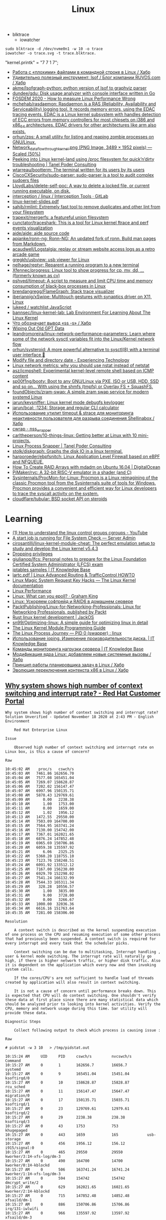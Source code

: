 :PROPERTIES:
:ID:       af34fb7d-d93b-41e2-a5b6-766b63be5191
:END:
#+title: Linux

- blktrace
  - iowatcher
#+begin_src shell
  sudo blktrace -d /dev/nvme0n1 -w 10 -o trace
  iowatcher -o trace.svg -t trace.blktrace.
#+end_src

"kernel.printk" = "7  7 1 7";

- [[https://habr.com/ru/post/179597/][Работа с «плохими» файлами в командной строке в Linux / Хабр]]
- [[https://habr.com/ru/company/ruvds/blog/337934/][Удивительно полезный инструмент: lsof / Блог компании RUVDS.com / Хабр]]
- [[https://github.com/akme/lsofgraph-python][akme/lsofgraph-python: python version of lsof to graphviz parser]]
- [[https://github.com/dundee/gdu][dundee/gdu: Disk usage analyzer with console interface written in Go]]
- [[https://archive.fosdem.org/2020/schedule/event/measure_linux_performance/][FOSDEM 2020 - How to measure Linux Performance Wrong]]
- [[https://github.com/mchehab/rasdaemon][mchehab/rasdaemon: Rasdaemon is a RAS (Reliability, Availability and Serviceability) logging tool. It records memory errors, using the EDAC tracing events. EDAC is a Linux kernel subsystem with handles detection of ECC errors from memory controllers for most chipsets on i386 and x86_64 architectures. EDAC drivers for other architectures like arm also exists.]]
- [[https://github.com/orhun/zps][orhun/zps: A small utility for listing and reaping zombie processes on GNU/Linux.]]
- [[https://web.archive.org/web/20170905131225if_/https://wiki.linuxfoundation.org/images/1/1c/Network_data_flow_through_kernel.png][Network_data_flow_through_kernel.png (PNG Image, 3489 × 1952 pixels) — Scaled (50%)]]
- [[https://tanelpoder.com/2013/02/21/peeking-into-linux-kernel-land-using-proc-filesystem-for-quickndirty-troubleshooting/][Peeking into Linux kernel-land using /proc filesystem for quick’n’dirty troubleshooting | Tanel Poder Consulting]]
- [[https://github.com/wtarreau/bootterm][wtarreau/bootterm: The terminal written for its users by its users]]
- [[https://github.com/CiscoCXSecurity/sudo-parser][CiscoCXSecurity/sudo-parser: sudo-parser is a tool to audit complex sudoers files]]
- [[https://github.com/LloydLabs/delete-self-poc][LloydLabs/delete-self-poc: A way to delete a locked file, or current running executable, on disk.]]
- [[https://gitlab.com/interception/linux/tools][interception / linux / Interception Tools · GitLab]]
- [[https://bootlin.com/doc/training/linux-kernel/linux-kernel-slides.pdf][linux-kernel-slides.pdf]]
- [[https://github.com/sahib/rmlint][sahib/rmlint: Extremely fast tool to remove duplicates and other lint from your filesystem]]
- [[https://github.com/trapexit/mergerfs][trapexit/mergerfs: a featureful union filesystem]]
- [[https://github.com/cunctator/traceshark][cunctator/traceshark: This is a tool for Linux kernel ftrace and perf events visualization]]
- [[https://github.com/aide/aide][aide/aide: aide source code]]
- [[https://github.com/apjanke/ronn-ng][apjanke/ronn-ng: Ronn-NG: An updated fork of ronn. Build man pages from Markdown.]]
- [[https://github.com/acaudwell/Logstalgia][acaudwell/Logstalgia: replay or stream website access logs as a retro arcade game]]
- [[https://github.com/gregkh/usbview][gregkh/usbview: usb viewer for Linux]]
- [[https://github.com/nelhage/reptyr][nelhage/reptyr: Reparent a running program to a new terminal]]
- [[https://github.com/Xfennec/progress][Xfennec/progress: Linux tool to show progress for cp, mv, dd, ... (formerly known as cv)]]
- [[https://github.com/pshved/timeout][pshved/timeout: A script to measure and limit CPU time and memory consumption of black-box processes in Linux]]
- [[https://github.com/brendangregg/FlameGraph][brendangregg/FlameGraph: Stack trace visualizer]]
- [[https://github.com/iberianpig/xSwipe][iberianpig/xSwipe: Multitouch gestures with synaptics driver on X11, Linux]]
- [[https://github.com/lukeed/watchlist][lukeed / watchlist JavaScript]]
- [[https://github.com/bannsec/linux-kernel-lab][bannsec/linux-kernel-lab: Lab Environment For Learning About The Linux Kernel]]
- [[https://habr.com/ru/post/503648/][Что обозначает вывод «ss -s» / Хабр]]
- [[https://www.rodsbooks.com/gdisk/wipegpt.html][Wiping Out Old GPT Data]]
- [[https://github.com/leandromoreira/linux-network-performance-parameters][leandromoreira/linux-network-performance-parameters: Learn where some of the network sysctl variables fit into the Linux/Kernel network flow]]
- [[https://github.com/orhun/systeroid][orhun/systeroid: A more powerful alternative to sysctl(8) with a terminal user interface 🐧]]
- [[https://blog.tinned-software.net/modify-file-and-directory-date/][Modify file and directory date - Experiencing Technology]]
- [[https://loicpefferkorn.net/2016/03/linux-network-metrics-why-you-should-use-nstat-instead-of-netstat/][Linux network metrics: why you should use nstat instead of netstat]]
- [[https://github.com/asz/icmpshell][asz/icmpshell: Experimental kernel-level remote shell based on ICMP content]]
- [[https://github.com/sp00f1ng/booty][sp00f1ng/booty: Boot to any GNU/Linux via PXE, ISO or USB, HDD, SSD and so on... With using the shmfs (tmpfs) or Overlay FS + SquashFS.]]
- [[https://github.com/foundObjects/zram-swap][foundObjects/zram-swap: A simple zram swap service for modern systemd Linux]]
- [[https://github.com/jarun/keysniffer][jarun/keysniffer: Linux kernel mode debugfs keylogger]]
- [[https://github.com/jarun/bcal][jarun/bcal: :1234: Storage and regular CLI calculator]]
- [[https://habr.com/ru/post/332544/][Использование утилит timeout & strace для мониторинга неактивности пользователя для разрыва соединения Shellinabox / Хабр]]
- [[https://cwrap.org/nss_wrapper.html][cwrap - nss_wrapper]]
- [[https://github.com/carltheperson/10-things-linux][carltheperson/10-things-linux: Getting better at Linux with 10 mini-projects.]]
- [[https://tanelpoder.com/psnapper/][Linux Process Snapper | Tanel Poder Consulting]]
- [[https://github.com/stolk/diskgraph][stolk/diskgraph: Graphs the disk IO in a linux terminal.]]
- [[https://github.com/harporoeder/ebpfsnitch][harporoeder/ebpfsnitch: Linux Application Level Firewall based on eBPF and NFQUEUE.]]
- [[https://www.digitalocean.com/community/tutorials/how-to-create-raid-arrays-with-mdadm-on-ubuntu-16-04][How To Create RAID Arrays with mdadm on Ubuntu 16.04 | DigitalOcean]]
- [[https://github.com/pimaker/rvc][PiMaker/rvc: A 32-bit RISC-V emulator in a shader (and C)]]
- [[https://github.com/Sysinternals/ProcMon-for-Linux][Sysinternals/ProcMon-for-Linux: Procmon is a Linux reimagining of the classic Procmon tool from the Sysinternals suite of tools for Windows. Procmon provides a convenient and efficient way for Linux developers to trace the syscall activity on the system.]]
- [[https://github.com/cloudflare/tubular][cloudflare/tubular: BSD socket API on steroids]]

* Learning
- [[https://www.youtube.com/watch?v=NtK3poD_0X0][(1) How to understand the linux control groups cgroups - YouTube]]
- [[https://serveradmin.ru/a-start-job-is-running-for-file-system-check/][A start job is running for File System Check — Server Admin]]
- [[https://github.com/cirosantilli/linux-kernel-module-cheat][cirosantilli/linux-kernel-module-cheat: The perfect emulation setup to study and develop the Linux kernel v5.4.3]]
- [[https://blog.habets.se/2022/03/Dropping-privileges.html][Dropping privileges]]
- [[https://github.com/giulianop/lfcs][giulianop/lfcs: Personal notes to prepare for the Linux Foundation Certified System Administrator (LFCS) exam]]
- [[https://disnetern.ru/21-sample-settings-iptables-for-linux/][iptables samples | IT Knowledge Base]]
- [[https://lartc.org/lartc.pdf][lartc.pdf | Linux Advanced Routing & TrafficControl HOWTO]]
- [[https://www.kernel.org/doc/html/latest/admin-guide/sysrq.html#what-are-the-command-keys][Linux Magic System Request Key Hacks — The Linux Kernel documentation]]
- [[http://www.brendangregg.com/linuxperf.html][Linux Performance]]
- [[https://darkcoding.net/software/linux-what-can-you-epoll/][Linux: What can you epoll? · Graham King]]
- [[https://habr.com/ru/post/111036/][Linux: Ускоряем софтрейд и RAID6 в домашнем сервере]]
- [[https://github.com/PacktPublishing/Linux-for-Networking-Professionals][PacktPublishing/Linux-for-Networking-Professionals: Linux for Networking Professionals, published by Packt]]
- [[https://www.jackos.io/rust-kernel/rust-for-linux.html#restarting-the-kernel][Rust linux kernel development | JackOS]]
- [[https://github.com/sn99/Optimizing-linux][sn99/Optimizing-linux: A simple guide for optimizing linux in detail]]
- [[https://sysprog21.github.io/lkmpg/][The Linux Kernel Module Programming Guide]]
- [[https://old.reddit.com/r/linux/comments/y1mss7/the_linux_process_journey_pid_0_swapper/][The Linux Process Journey — PID 0 (swapper) : linux]]
- [[https://disnetern.ru/ioping-performance-measurement/][Использование ioping. Измерение производительности диска. | IT Knowledge Base]]
- [[https://disnetern.ru/monitoring-servers/][Команды мониторинга нагрузки сервера | IT Knowledge Base]]
- [[https://habr.com/ru/company/ruvds/blog/581444/][Модификация ядра Linux: добавляем новые системные вызовы / Хабр]]
- [[https://habr.com/ru/company/ruvds/blog/578788/][Принцип работы планировщика задач в Linux / Хабр]]
- [[https://habr.com/ru/post/438042/][Эволюция переключения контекста x86 в Linux / Хабр]]
** [[https://access.redhat.com/solutions/69271][Why system shows high number of context switching and interrupt rate? - Red Hat Customer Portal]]
#+begin_example
  Why system shows high number of context switching and interrupt rate?
  Solution Unverified - Updated November 18 2020 at 2:43 PM - English
  Environment

      Red Hat Enterprise Linux

  Issue

      Observed high number of context switching and interrupt rate on Linux box, is this a cause of concern?

  Raw

  10:45:02 AM    proc/s   cswch/s
  10:45:03 AM   7461.86 162656.70
  10:45:04 AM   7577.08 165451.04
  10:45:05 AM   7269.07 158628.87
  10:45:06 AM   7202.02 156147.47
  10:45:07 AM   6997.96 150135.71
  10:45:08 AM   5878.43 129769.61
  10:45:09 AM      0.00   2238.38
  10:45:10 AM      1.00   1753.00
  10:45:11 AM      0.00   1659.00
  10:45:12 AM      1.02   1956.12
  10:45:13 AM   1472.55  29550.00
  10:45:14 AM   7503.09 164700.00
  10:45:15 AM   7564.95 163741.24
  10:45:16 AM   7130.00 154742.00
  10:45:17 AM   7367.01 162021.65
  10:45:18 AM   6876.24 147852.48
  10:45:19 AM   6965.69 150706.86
  10:45:20 AM   6059.38 135597.92
  10:45:21 AM      6.06   2325.25
  10:45:22 AM   5360.20 118755.10
  10:45:23 AM   7123.76 158248.51
  10:45:24 AM   6091.92 133512.12
  10:45:25 AM   7167.00 156230.00
  10:45:26 AM   6929.70 152298.02
  10:45:27 AM   7541.24 166132.99
  10:45:28 AM   7544.33 165311.34
  10:45:29 AM    328.28  10556.57
  10:45:30 AM      1.00   3835.00
  10:45:31 AM      9.00   3728.00
  10:45:32 AM      0.00   3266.67
  10:45:33 AM   1000.00  32036.36
  10:45:34 AM   6616.16 151763.64
  10:45:35 AM   7281.00 158306.00

  Resolution

      A context switch is described as the kernel suspending execution of one process on the CPU and resuming execution of some other process that had previously been suspended. A context switch is required for every interrupt and every task that the scheduler picks.

      Context switching can be due to multitasking, Interrupt handling , user & kernel mode switching. The interrupt rate will naturally go high, if there is higher network traffic, or higher disk traffic. Also it is dependent on the application which every now and then invoking system calls.

      If the cores/CPU's are not sufficient to handle load of threads created by application will also result in context switching.

      It is not a cause of concern until performance breaks down. This is expected that CPU will do context switching. One shouldn't verify these data at first place since there are many statistical data which should be analyzed prior to looking into kernel activities. Verify the CPU, memory and network usage during this time. Sar utility will provide these data.

  Diagnostic Steps

      Collect following output to check which process is causing issue :

  Raw

  # pidstat -w 3 10   > /tmp/pidstat.out

  10:15:24 AM     UID     PID     cswch/s         nvcswch/s       Command 
  10:15:27 AM     0       1       162656.7        16656.7         systemd
  10:15:27 AM     0       9       165451.04       15451.04        ksoftirqd/0
  10:15:27 AM     0       10      158628.87       15828.87        rcu_sched
  10:15:27 AM     0       11      156147.47       15647.47        migration/0
  10:15:27 AM     0       17      150135.71       15035.71        ksoftirqd/1
  10:15:27 AM     0       23      129769.61       12979.61        ksoftirqd/2
  10:15:27 AM     0       29      2238.38         238.38          ksoftirqd/3
  10:15:27 AM     0       43      1753            753             khugepaged
  10:15:27 AM     0       443     1659            165             usb-storage
  10:15:27 AM     0       456     1956.12         156.12          i915/signal:0
  10:15:27 AM     0       465     29550           29550           kworker/3:1H-xfs-log/dm-3
  10:15:27 AM     0       490     164700          14700           kworker/0:1H-kblockd
  10:15:27 AM     0       506     163741.24       16741.24        kworker/1:1H-xfs-log/dm-3
  10:15:27 AM     0       594     154742          154742          dmcrypt_write/2
  10:15:27 AM     0       629     162021.65       16021.65        kworker/2:1H-kblockd
  10:15:27 AM     0       715     147852.48       14852.48        xfsaild/dm-1
  10:15:27 AM     0       886     150706.86       15706.86        irq/131-iwlwifi
  10:15:27 AM     0       966     135597.92       13597.92        xfsaild/dm-3
  10:15:27 AM     81      1037    2325.25         225.25          dbus-daemon
  10:15:27 AM     998     1052    118755.1        11755.1         polkitd
  10:15:27 AM     70      1056    158248.51       15848.51        avahi-daemon
  10:15:27 AM     0       1061    133512.12       455.12          rngd
  10:15:27 AM     0       1110    156230          16230           cupsd
  10:15:27 AM     0       1192    152298.02       1598.02         sssd_nss
  10:15:27 AM     0       1247    166132.99       16632.99        systemd-logind
  10:15:27 AM     0       1265    165311.34       16511.34        cups-browsed
  10:15:27 AM     0       1408    10556.57        1556.57         wpa_supplicant
  10:15:27 AM     0       1687    3835            3835            splunkd
  10:15:27 AM     42      1773    3728            3728            Xorg
  10:15:27 AM     42      1996    3266.67         266.67          gsd-color
  10:15:27 AM     0       3166    32036.36        3036.36         sssd_kcm
  10:15:27 AM     119349  3194    151763.64       11763.64        dbus-daemon
  10:15:27 AM     119349  3199    158306          18306           Xorg
  10:15:27 AM     119349  3242    15.28           5.8             gnome-shell

  # pidstat -wt 3 10  > /tmp/pidstat-t.out

  Linux 4.18.0-80.11.2.el8_0.x86_64 (hostname)    09/08/2020  _x86_64_    (4 CPU)

  10:15:15 AM   UID      TGID       TID   cswch/s   nvcswch/s  Command
  10:15:19 AM     0         1         -   152656.7   16656.7   systemd
  10:15:19 AM     0         -         1   152656.7   16656.7   |__systemd
  10:15:19 AM     0         9         -   165451.04  15451.04  ksoftirqd/0
  10:15:19 AM     0         -         9   165451.04  15451.04  |__ksoftirqd/0
  10:15:19 AM     0        10         -   158628.87  15828.87  rcu_sched
  10:15:19 AM     0         -        10   158628.87  15828.87  |__rcu_sched
  10:15:19 AM     0        23         -   129769.61  12979.61  ksoftirqd/2
  10:15:19 AM     0         -        23   129769.61  12979.33  |__ksoftirqd/2
  10:15:19 AM     0        29         -   32424.5    2445      ksoftirqd/3
  10:15:19 AM     0         -        29   32424.5    2445      |__ksoftirqd/3
  10:15:19 AM     0        43         -   334        34        khugepaged
  10:15:19 AM     0         -        43   334        34        |__khugepaged
  10:15:19 AM     0       443         -   11465      566       usb-storage
  10:15:19 AM     0         -       443   6433       93        |__usb-storage
  10:15:19 AM     0       456         -   15.41      0.00      i915/signal:0
  10:15:19 AM     0         -       456   15.41      0.00      |__i915/signal:0
  10:15:19 AM     0       715         -   19.34      0.00      xfsaild/dm-1
  10:15:19 AM     0         -       715   19.34      0.00      |__xfsaild/dm-1
  10:15:19 AM     0       886         -   23.28      0.00      irq/131-iwlwifi
  10:15:19 AM     0         -       886   23.28      0.00      |__irq/131-iwlwifi
  10:15:19 AM     0       966         -   19.67      0.00      xfsaild/dm-3
  10:15:19 AM     0         -       966   19.67      0.00      |__xfsaild/dm-3
  10:15:19 AM    81      1037         -   6.89       0.33      dbus-daemon
  10:15:19 AM    81         -      1037   6.89       0.33      |__dbus-daemon
  10:15:19 AM     0      1038         -   11567.31   4436      NetworkManager
  10:15:19 AM     0         -      1038   1.31       0.00      |__NetworkManager
  10:15:19 AM     0         -      1088   0.33       0.00      |__gmain
  10:15:19 AM     0         -      1094   1340.66    0.00      |__gdbus
  10:15:19 AM   998      1052         -   118755.1   11755.1   polkitd
  10:15:19 AM   998         -      1052   32420.66   25545     |__polkitd
  10:15:19 AM   998         -      1132   0.66       0.00      |__gdbus

  Then with help of PID which is causing issue, one can get all system calls details:
  Raw

  # strace -c -f -p <pid of process/thread>

  Let this command run for a few minutes while the load/context switch rates are high. It is safe to run this on a production system so you could run it on a good system as well to provide a comparative baseline. Through strace, one can debug & troubleshoot the issue, by looking at system calls the process has made.
#+end_example
** [[https://disnetern.ru/how-linux-use-memory/][how worked RAM on Linux | IT Knowledge Base]]
Для того чтобы понимать что происходит необходимо уметь читать вывод команды free:

disetern@host:/# free
              total        used        free      shared  buff/cache   available
Mem:      131998392     4946584     1629068      607664   125422740   121985672
Swap:     134179836           0   134179836

    Mem-total – общий объём имеющейся оперативной памяти без учёта swap
    Mem cached – как правило кэшированное дисковое I/O. Очищать кэш – затратное дело (одно только принятие решения о каждой области памяти чего стоит) и просто так этим заниматься, когда свободной памяти достаточно – странное решение.
    Mem used – память использованная приложениями, буферами, кэшами
    Mem free – вообще никак не используемая в текущий момент память
    Swap-total – общий объём swap

Когда нужно беспокоиться, а когда нет

    buffers/cache /Mem-total < 4/5 – можно спать спокойно
    Swap used / Swap total > 1/2 – вообще, ситуация так себе, система должна начать сильно тормозить
    Swap used > 2Gb (при объёмах памяти до 16Gb) и эта цифра РАСТЁТ НА ГЛАЗАХ – тоже ситуация не очень.

** [[https://disnetern.ru/hw-view-linux/][Просмотр конфигурации сервера в Linux системах | IT Knowledge Base]]
*** Устройства на USB
: lsusb

*** Устройства на PCI шине
: lspci

*** Блочные устройства
: lsblk

*** Устройства на шине DMI:
: dmidecode

Информация о материнской плате:
: dmidecode --type 2

Информация о процессоре:
: dmidecode --type 4

Информация о контроллере памяти:
: dmidecode --type 5,6

Информация о максимальном количестве поддерживаемой ОЗУ
: dmidecode --type 16

Информация об ОЗУ:
: dmidecode --type 17

** Videos

- [[https://www.youtube.com/c/GNULinuxPro/videos][GNU Linux Pro - YouTube]]

* Distributions
- [[https://distrotest.net/index.php][DistroTest.net - The first online operating system tester]]
- [[https://distr1.org/][distri: a Linux distribution to research fast package management]]
- [[id:fe0f9df6-5ce3-4fb4-9b55-04ca64b32d73][Arch Linux]]
- [[id:3a808743-6e55-4eb4-b5b8-7b090abd28be][Debian]]
- [[id:1a04d6b5-4a18-4e60-8dce-283389185347][Guix]]
- [[id:2dc46956-0cc8-46e7-a31f-4f4d9730807c][Nix]]
- [[id:08018469-85bc-4b19-9271-2eee5d814b7a][Ubuntu]]
- [[https://vyos.io/][VyOS – Open source router and firewall platform]]
- [[https://github.com/89luca89/distrobox][89luca89/distrobox: Use any linux distribution inside your terminal. Enable both backward and forward compatibility with software and freedom to use whatever distribution you’re more comfortable with.]]
- [[https://github.com/tracelabs/tlosint-live][tracelabs/tlosint-live: Trace Labs OSINT Linux Distribution based on Kali.]]
- [[https://inventory.raw.pm/operating_systems.html][Rawsec's CyberSecurity Inventory]]

* Tools
- [[https://github.com/icculus/fatelf][icculus/fatelf: Universal binaries for Linux.]]
- [[https://github.com/nixcloud/ip2unix][nixcloud/ip2unix: Turn IP sockets into Unix domain sockets]]
- [[https://github.com/vikmik/scratch][vikmik/scratch: Tool that creates a shell environment where actions have no consequences]]
- [[https://github.com/JulienPalard/logtop][JulienPalard/logtop: Display real time statistics of whatever you want.]]
- [[https://github.com/leahneukirchen/extrace][leahneukirchen/extrace: trace exec() calls system-wide]]
- [[https://github.com/google/schedviz][google/schedviz: A tool for gathering and visualizing kernel scheduling traces on Linux machines]]
- [[https://github.com/susam/uncap][susam/uncap: Map Caps Lock to Escape or any key to any key]]
- [[https://www.opennet.ru/opennews/art.shtml?num=51542][В состав ядра Linux принят dm-clone, модуль для эффективной репликации внешних устройств]]
- [[https://github.com/liamg/siphon][liamg/siphon: Intercept stdin/stdout/stderr for any process]]
* Performance
- [[https://github.com/igo95862/cfs-zen-tweaks][igo95862/cfs-zen-tweaks: Tweak Linux CPU scheduler for desktop responsiveness]]

* Containers
- [[https://github.com/genuinetools/amicontained][genuinetools/amicontained: Container introspection tool. Find out what container runtime is being used as well as features available.]]
- [[https://github.com/prologic/box][prologic/box: 📦 A command-line utility (non-daemon) for creating Linux containers, sandboxing a processes written in Go.]]

* Netflow
- [[https://github.com/aabc/ipt-netflow][aabc/ipt-netflow: Netflow iptables module for Linux kernel (official)]]

* ALSA
- [[https://rendaw.gitlab.io/blog/2125f09a85f2.html#alsa-exposed][rendaw - ALSA, exposed!]]

* IO
- [[https://github.com/osresearch/iomonitor][osresearch/iomonitor: Trace IO calls in a process]]
- [[https://habr.com/ru/company/raidix/blog/578894/][NVMe-накопители: чем они хороши и как на них переходить. Часть первая / Хабр]]
- [[https://habr.com/ru/company/raidix/blog/578894/][NVMe-накопители: чем они хороши и как на них переходить. Часть первая / Хабр]]

* BPF
- [[https://github.com/ehids/ecapture][ehids/ecapture: capture SSL/TLS text content without CA cert by eBPF.]]
- [[https://www.geeklan.co.uk/?p=2493][Book review: BPF Performance Tools: Linux System and Application Observability – GeekLAN]]
- [[https://github.com/iovisor/bpftrace][iovisor/bpftrace: High-level tracing language for Linux eBPF]]
- [[https://github.com/lizrice/ebpf-beginners][lizrice/ebpf-beginners: The beginner's guide to eBPF]]
- [[https://github.com/lizrice/ebpf-networking][lizrice/ebpf-networking: The Beginner's Guide to eBPF Programming for Networking]]
- [[https://github.com/cilium/pwru][cilium/pwru: Packet, where are you? -- Linux kernel networking debugger]]
- [[https://github.com/cilium/cilium][cilium/cilium: eBPF-based Networking, Security, and Observability]]
- [[https://github.com/redsift/redbpf][redsift/redbpf: Rust library for building and running BPF/eBPF modules]]
- [[https://github.com/lizrice/libbpfgo-beginners][lizrice/libbpfgo-beginners: Basic eBPF examples in Golang using libbpfgo]]
- [[https://rutracker.org/forum/viewtopic.php?t=5945896][Бестселлеры O’Reilly - Calavera D., Fontana L. / Калавера Д., Фонтана Л. - Linux Observability with BPF / BPF для мониторинга Linux [2021, PDF, RUS] :: RuTracker.org]]
- [[https://github.com/pchaigno/tail-call-bench][pchaigno/tail-call-bench: Benchmark tools to evaluate the cost of BPF tail calls]]
- [[https://github.com/chenjiandongx/yap][chenjiandongx/yap: 🚥 Yet another pinger: A high-performance ICMP ping implementation build on top of BPF technology.]]
- [[https://github.com/mehrdadrad/tcpdog][mehrdadrad/tcpdog: eBPF based TCP observability.]]
- [[https://github.com/dylandreimerink/edb][dylandreimerink/edb: An eBPF program debugger]]

* Lockdown
- [[https://github.com/x08d/lockdown.sh][x08d/lockdown.sh: Lockdown your linux install. The simple zero config linux hardening script]]
- [[https://github.com/BetterWayElectronics/secure-wireguard-implementation][BetterWayElectronics/secure-wireguard-implementation: A guide on implementing a secure Wireguard server on OVH (or any other Debian VPS) with DNSCrypt, Port Knocking & an SSH-Honeypot]]

* Cheatsheet
- [[http://www.brendangregg.com/Perf/linux_perf_tools_full.png][linux_perf_tools_full.png (3000×2100)]]
- [[https://access.redhat.com/sites/default/files/attachments/rh_ip_command_cheatsheet_1214_jcs_print.pdf][rh_ip_command_cheatsheet_1214_jcs_print.pdf]]

* Tools
- [[https://github.com/shadow-maint/shadow][shadow-maint/shadow: Upstream shadow tree]]
- [[https://github.com/BrenekH/smartreboot][BrenekH/smartreboot: Reboot a machine without interrupting ongoing work.]]
- [[https://github.com/orhun/kmon][orhun/kmon: Linux Kernel Manager and Activity Monitor]]
- [[https://github.com/koute/bytehound][koute/bytehound: A memory profiler for Linux.]]

* Framebuffer
- [[https://github.com/mekb-turtle/imgfb][mekb-turtle/imgfb: Draws a farbfeld or jpeg image to the Linux framebuffer]]

* Documentation

- [[https://github.com/filiparag/wikiman][filiparag/wikiman: Wikiman is an offline search engine for manual pages, Arch Wiki, Gentoo Wiki and other documentation.]]
- [[https://access.redhat.com/sites/default/files/attachments/rh_ip_command_cheatsheet_1214_jcs_print.pdf][rh_ip_command_cheatsheet_1214_jcs_print.pdf]]
- [[https://habr.com/en/post/416669/][Вся правда о linux epoll / Habr]]
  - [[http://artemy-kolesnikov.blogspot.com/2010/11/epoll.html][Программерский блог: Использование epoll]]
  - [[https://www.insight-it.ru/linux/2012/kak-rabotaet-epoll/][Как работает epoll?]]
- [[https://www.kernel.org/doc/html/latest/admin-guide/index.html][The Linux kernel user’s and administrator’s guide — The Linux Kernel documentation]]

- [[https://archlinux.org.ru/forum/topic/19282/][Анализ зависшего процесса]]
- [[https://github.com/0xAX/linux-insides][0xAX/linux-insides: A little bit about a linux kernel]]

* News
- Lxer :: http://lxer.com/
- Linux Today :: https://www.linuxtoday.com/
- Slash dot :: https://linux.slashdot.org/
- Alltop :: https://alltop.com/linux
- TuxURLs :: https://tuxurls.com/
- Hackernews :: https://news.ycombinator.com/
- Linux France :: [[https://linuxfr.org/][Accueil - LinuxFr.org]]

* QoS
- [[https://github.com/aabc/ipt-ratelimit][aabc/ipt-ratelimit: An implementation of committed access rate, or simply rate limiting, or policing for Linux iptables, implemented with high performance in mind.]]
- [[https://github.com/rosywrt/nft-qos][rosywrt/nft-qos: QoS over Nftables (This packages is merged upstream, please visit openwrt/packages and openwrt/luci for more detail)]]

* Proxy
- [[https://github.com/m0hithreddy/Proxifier-For-Linux][m0hithreddy/Proxifier-For-Linux: Simple C code with iptables make this tool proxifier which tunnels whole system traffic through the proxy server, without configuring individual application]]
- [[https://github.com/vi/tcpsocks][vi/tcpsocks: Redirect traffic to SOCKS5 server with iptables, epoll based, single threaded.]]
- [[https://github.com/heiher/hev-socks5-tproxy][heiher/hev-socks5-tproxy: A simple, lightweight socks5 transparent proxy for Linux. (IPv4/IPv6/TCP/UDP over TCP)]]

* Video

- [[https://www.youtube.com/playlist?list=PLypxmOPCOkHXbJhUgjRaV2pD9MJkIArhg][C Programming in Linux Tutorial - YouTube]]

* Shebang

- [[https://www.in-ulm.de/~mascheck/various/shebang/#splitting][The #! magic, details about the shebang/hash-bang mechanism]]
  - fs/binfmt_script.c
  - [[https://web.archive.org/web/20150923090050/http://lkml.org/lkml/2004/2/16/74][LKML: Hansjoerg Lipp: [PATCH] Linux 2.6: shebang handling in fs/binfmt_script.c]]
  - [[https://linux.die.net/man/2/execve][execve(2): execute program - Linux man page]]

* nice and ionice

- [[https://www.tiger-computing.co.uk/linux-tips-nice-and-ionice/][Linux Tips: nice and ionice - Tiger Computing]]

Most system administrators understand the nice command, which may be
used to change a process’s priority. Any user can change the priority
of processes running under their UID, but only root may change others’
processes.

The current nice value of a process can be shown in a variety of ways,
with perhaps the simplest being to use top where the nice value is
shown in the column labelled NI. We can also see the nice value with
some forms of the ps command; for example, here we see the PID, the
nice value and the command:

#+BEGIN_SRC bash
  ps -o pid,ni,comm 
#+END_SRC

#+RESULTS:
:   PID  NI COMMAND 
:  1477   0 bash 
: 18710   0 ps

Perhaps confusingly, the lower the nice value the higher the
priority. For most processes, the default nice value is zero. There
are two versions of the command: nice (to start a process with a
specific nice value), and renice (to alter the nice value of a running
process). If your complex calculation running as PID 12345 is taking a
lot of processing power, you can be a good server citizen by reducing
its priority using renice:

#+BEGIN_SRC bash
  renice 10 12345
#+END_SRC
#+RESULTS:
: 12345 (process ID) old priority 0, new priority 10

Or maybe your calculation is more important than everyone else’s work:

#+BEGIN_SRC bash
  renice -10 12345
#+END_SRC

#+RESULTS:
: renice: failed to set priority for 12345 (process ID): Permission denied

– but you’ll need to be root to do that.
ionice

Not so well understood is the ionice command, which sets or shows both
the I/O class and, within that class, the priority. There are four
classes:

0) None
1) Realtime
2) Best-effort
3) Idle

Confusingly, on a modern kernel, “None” and “Best-effort” are the same
thing, and they are also the default. The Idle class does as you might
expect: it executes I/O for the process in question when there is no
other I/O scheduled, and, as such, it does not take a priority.

Both “Realtime” and “Best-effort” take a priority level from zero to
7, with zero having the highest priority. “Realtime” tries to give
processes immediate access to the disk, ordered by priority.  Examples

Here we examine the class and priority used by PID 3467:

#+BEGIN_SRC bash
  ionice -p 3467
#+END_SRC

#+RESULTS:
: best-effort: prio 4

If we are root, we could switch that to the Realtime class with a
priority of 3:

#+BEGIN_SRC bash
  ionice -c 1 -n 3 -p 3467 
  ionice  -p 3467
#+END_SRC

#+RESULTS:
: realtime: prio 3

Application

So when might you use this? Maybe you have some rsync processes
running on a production server, and they’re impacting performance. You
don’t want to abort them, but you do want to reduce their impact, so
you set the I/O scheduling class to Idle. The rsyncs will take longer,
possibly a lot longer, but they will no longer cause a performance
degradation:

#+BEGIN_SRC bash
  for pid in $(pidof rsync); do ionice -c 3 -p $pid; done
#+END_SRC

* Memory

- [[https://github.com/hakavlad/prelockd][hakavlad/prelockd: Lock executables and shared libraries in memory to improve system responsiveness under low-memory conditions]]

- [[https://www.carstengrohmann.de/oom/][OOM Analyser]]
- [[https://sr.ht/~carstengrohmann/OOMAnalyser/][OOMAnalyser: Linux OOM Analyser]]
- [[https://www.opennet.ru/opennews/art.shtml?num=57383][Facebook представил механизм TMO, позволяющий экономить 20-32% памяти на серверах]]

[[https://github.com/0x0f0f0f/memplot][0x0f0f0f/memplot: Generate image plots of processes' memory usage very quickly, within a single binary.]]

: echo 3 > /proc/sys/vm/drop_caches

- [[https://hoytech.com/vmtouch/][Hoytech vmtouch]]

* Privileges
: echo 1 > /proc/sys/kernel/unprivileged_userns_clone

* Networking

oleg@guixsd ~$ ss --numeric --tcp --listening --no-header --oneline --processes '( sport = :5901 )'

rp_filter https://www.kernel.org/doc/Documentation/networking/ip-sysctl.txt

- [[https://github.com/vi/netns_tcp_bridge][vi/netns_tcp_bridge: Linux CLI tool to forward TCP connections from one network namespace to another network namespace]]

* source

/home/oleg/archive/src/linux/arch/x86/entry/syscalls/syscall_64.tbl

* console
#+begin_quote
I think it would also be nice if the sysadmins could get
access to the serial console (or even the racadm console).  With the
serial console you could see if the server is stuck even if you can’t
SSH.  With the racadm console (where we type “console com2” to start the
serial console) you could also trigger a soft reboot.

We have these management interfaces pretty locked down, but perhaps we
can set up a tunnel from bayfront, or something like that.
#+end_quote

* scsi
- [[https://serverfault.com/questions/5336/how-do-i-make-linux-recognize-a-new-sata-dev-sda-drive-i-hot-swapped-in-without][How do I make Linux recognize a new SATA /dev/sda drive I hot swapped in without rebooting? - Server Fault]]
- [[https://github.com/koct9i/ioping][koct9i/ioping: simple disk I/0 latency measuring tool]]
- fio --name=randwrite --rw=randwrite --direct=1 --ioengine=libaio --bs=64k --numjobs=8 --size=512m --runtime=600 --group_reporting
** Utilities
- ioping
- fio

* D

- [[https://stackoverflow.com/questions/767551/how-to-stop-uninterruptible-process-on-linux][signals - How to stop 'uninterruptible' process on Linux? - Stack Overflow]]

#+begin_example
  kill -9 {process_id}
  sync
  echo 3 | sudo tee /proc/sys/vm/drop_caches
#+end_example

- [[https://www.kernel.org/doc/Documentation/sysctl/vm.txt][kernel.org/doc/Documentation/sysctl/vm.txt]]

#+begin_example
echo 1 > /proc/sys/vm/drop_caches
echo 2 > /proc/sys/vm/drop_caches
echo 3 > /proc/sys/vm/drop_caches
#+end_example

* reboot

** proc

$ sudo echo 1 > /proc/sys/kernel/sysrq

To reboot, you can use either Alt+Sysrq+B or type:

$ sudo echo b > /proc/sysrq-trigger

This method is not a reasonable way to reboot your machine on a regular basis, but it gets the job done in a pinch.

** sysctl

sysctl --all
sysctl --value kernel.panic

If you get a 0 back, then the kernel you’re running has no special setting, at
least by default, to reboot upon a kernel panic. That situation is fairly
typical since rebooting immediately on a catastrophic system crash makes it
difficult to diagnose the cause of the crash. Then again, systems that need to
stay on no matter what might benefit from an automatic restart after a kernel
failure, so it’s an option that does get switched on in some cases.

You can activate this feature as an experiment (if you’re following along, try
this in a virtual machine rather than on your actual computer):

$ sudo sysctl kernel.reboot=1

Now, should your computer experience a kernel panic, it is set to reboot
instead of waiting patiently for you to diagnose the problem. You can test
this by simulating a catastrophic crash with sysrq. First, make sure that
Sysrq is enabled:

$ sudo echo 1 > /proc/sys/kernel/sysrq

And then simulate a kernel panic:

$ sudo echo c > /proc/sysrq-trigger

Your computer reboots immediately.

* BCC
https://github.com/iovisor/bcc/blob/master/QUICKSTART.md

* udev
: udevadm info --attribute-walk --query-all --path=/class/block/sda1 | grep mysql

* nftables
- [[https://github.com/google/nftables][google/nftables: This package manipulates Linux nftables (the iptables successor)]]
- [[https://habr.com/ru/company/ruvds/blog/580648/][Переход с iptables на nftables. Краткий справочник / Хабр]]

* Build
- [[https://github.com/takano32/build-kernel][takano32/build-kernel in Docker Ubuntu 20.04 container]]

* Graphics
- [[https://vadosware.io/post/using-both-integrated-and-discrete-graphics-cards/][Using Both Integrated And Discrete Graphics Cards - VADOSWARE]]
- [[https://wiki.archlinux.org/index.php/PRIME#PRIME_GPU_offloading][PRIME - ArchWiki]]
- [[https://www.opennet.ru/openforum/vsluhforumID3/91202.html][forum.opennet.ru - "В xorg-драйвер AMD добавлена поддержка reverse PRIME" (47)]]

* unshare
  #+begin_src bash
    unshare -mrf strace -s 80 -o trace -ff  sh -c 'mount -t tmpfs -o ro none "/gnu/store"; /tmp/pack-dir/opt/bin/hello'
  #+end_src

* sudo

  =sudo= doesn't create /run/user/<UID> directory, instead you could use
  =machinectl shell=, e.g:
  : [user1@host:~]$ machinectl shell user2@

* Namespaces

- [[https://unix.stackexchange.com/questions/144794/why-would-the-kernel-drop-packets][Create an empty network namespace]]
#+begin_quote
Besides what the man page says, there appears to be some additional reason why
packets may be dropped by the kernel. I was experiencing 100% packet drop from
tcpdump where the only traffic on the network was one 512B packet of PRBS per
second. Clearly the buffer space explanation doesn't make sense here - I think
the kernel can handle 0.5kiB/s.

Something that came along with my distro (Ubuntu 14.04) may have been doing
some sort of smart filtering at the link layer that didn't like my test
packets. My workaround was to create a new network namespace as follows:

sudo -i
ip netns add debug
ip link set dev eth0 netns debug
ip netns exec debug bash
ifconfig eth0 1.2.3.4 up

In the inner netns shell, whatever OS processes that were causing problems
before are out of the picture and tcpdump shows me all of the packets I expect
to see.
#+end_quote

- [[https://github.com/JonathonReinhart/linux-netns-sysctl-verify][JonathonReinhart/linux-netns-sysctl-verify: Linux network namespace sysctl safety verifier.]]

* Kill session by terminal

#+begin_example
  [root@web23:~]# w
   16:43:11 up 414 days, 18:30,  2 users,  load average: 6.01, 6.78, 7.07
  USER     TTY        LOGIN@   IDLE   JCPU   PCPU WHAT
  eng      tty1      25Mar21  3:11   0.55s  0.02s -bash
  eng      pts/0     16:42    0.00s  2.70s  0.01s sshd: eng [priv]                                                                             

  [root@web23:~]# ps -ft tty1
  UID        PID  PPID  C STIME TTY          TIME CMD
  root       933     1  0  2020 tty1     00:00:00 /nix/store/1l5yw8hyfpvcn2a5lzds5nvgaz519n67-shadow-4.8/bin/login --
  eng      30346   933  0  2021 tty1     00:00:00 -bash
  root     30412 30346  0  2021 tty1     00:00:00 sudo -i
  root     30423 30412  0  2021 tty1     00:00:00 -bash

  [root@web23:~]# kill 933

  [root@web23:~]# w
   16:44:01 up 414 days, 18:31,  1 user,  load average: 5.77, 6.55, 6.97
  USER     TTY        LOGIN@   IDLE   JCPU   PCPU WHAT
  eng      pts/0     16:42    1.00s  2.70s  0.01s sshd: eng [priv]
#+end_example

* kexec

[[https://www.linux.com/training-tutorials/simple-kexec-example/][Simple Kexec example - Linux.com]]

Some time ago I was helping a friend with some kexec problems and written some notes on how to use it – here a CentOS based server was used, but the process should be pretty similiar also for other distributions. The main advantage is in skipping the BIOS init part which on servers takes quite some time. I personally use it for the gateway server (it has also other functions, like dns, dhcp, openvpn server) and testing servers reboots with minimal downtime. A nice kexec description is on its man page:

    kexec is a system call that enables you to load and boot into another kernel from the currently running kernel. kexec performs the function of the boot loader from within the kernel. The primary difference between a standard system boot and a kexec boot is that the hardware initialization normally performed by the BIOS or firmware (depending on architecture) is not performed during a kexec boot. This has the effect of reducing the time required for a reboot.

CentOS, Fedora users can install it using yum:

[root@cent:~]# yum install kexec-tools

To switch between kernels you have to install a new one, here for example after running a ”yum update” also a new kernel was installed – the 2.6.18-194.11.4.el5 version.

[root@cent:~]# yum update
[...]
Installed:
  kernel.x86_64 0:2.6.18-194.11.4.el5  kernel-devel.x86_64 0:2.6.18-194.11.4.el5
[...]

Current kernel is 2.6.18-194.11.3.el5

[root@cent:~]# uname -r
2.6.18-194.11.3.el5

For kexec, kernel and initrd path will be specified; paths (not full) can be found for example in the grub.conf file which was already updated.

[root@cent:~]# cat /etc/grub.conf
[...]
title CentOS (2.6.18-194.11.4.el5)
        root (hd0,0)
        kernel /vmlinuz-2.6.18-194.11.4.el5 ro root=LABEL=/
        initrd /initrd-2.6.18-194.11.4.el5.img
title CentOS (2.6.18-194.11.3.el5)
        root (hd0,0)
        kernel /vmlinuz-2.6.18-194.11.3.el5 ro root=LABEL=/
        initrd /initrd-2.6.18-194.11.3.el5.img
[...]

Also the arguments passed to the kernel at boot time are needed, you can look at your current arguments in the /proc/cmdline file. Later these same arguments will be given for the new kernel.

[root@cent:~]# cat /proc/cmdline
ro root=LABEL=/

Now to load the new kernel:

[root@cent:~]# kexec -l /boot/vmlinuz-2.6.18-194.11.4.el5 
--initrd=/boot/initrd-2.6.18-194.11.4.el5.img 
--command-line="$( cat /proc/cmdline )"

Start the magic and boot to the new loaded kernel:

[root@cent:~]# kexec -e

Hope this post will be helpful and inspire others to some kexec experiments 🙂

* Device mapper
- [[https://www.youtube.com/watch?v=xy0Tgt4Aryw][Device Mapper - низкоуровневое управление блочными устройствами - YouTube]]
